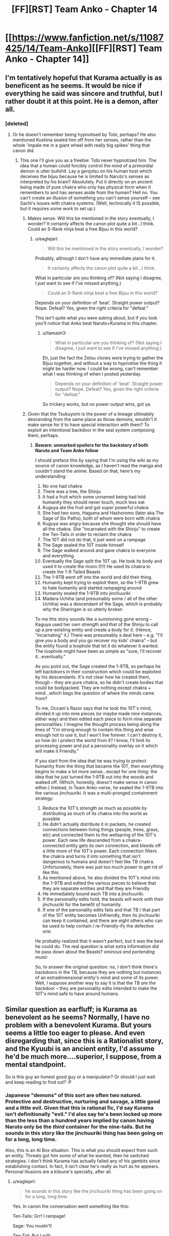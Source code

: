 #+TITLE: [FF][RST] Team Anko - Chapter 14

* [[https://www.fanfiction.net/s/11087425/14/Team-Anko][[FF][RST] Team Anko - Chapter 14]]
:PROPERTIES:
:Author: eaglejarl
:Score: 18
:DateUnix: 1436735768.0
:DateShort: 2015-Jul-13
:END:

** I'm tentatively hopeful that Kurama actually is as beneficent as he seems. It would be nice if everything he said was sincere and truthful, but I rather doubt it at this point. He is a demon, after all.
:PROPERTIES:
:Author: earfluff
:Score: 5
:DateUnix: 1436741441.0
:DateShort: 2015-Jul-13
:END:

*** [deleted]
:PROPERTIES:
:Score: 3
:DateUnix: 1436765179.0
:DateShort: 2015-Jul-13
:END:

**** Or he doesn't remember being hypnotised by Tobi, perhaps? He also mentioned Kushina sealed him off from her senses, rather than the whole 'impale me in a giant wheel with really big spikes' thing that canon did.
:PROPERTIES:
:Author: liamash3
:Score: 3
:DateUnix: 1436784539.0
:DateShort: 2015-Jul-13
:END:

***** This one I'll give you as a freebie: Tobi never hypnotized him. The idea that a human could forcibly control the mind of a primordial demon is utter bullshit. Lay a genjutsu on his human host which deceives the bijuu because he is limited to Naruto's senses as interpreted by his brain? Absolutely. Put it directly on an ancient being made of pure chakra who only has physical form when it remembers to and has senses aside from the human? Hell no. You can't create an illusion of something you can't sense yourself -- see Sachi's issues with chakra systems. (Well, technically it IS possible, but it requires some work to set up.)
:PROPERTIES:
:Author: eaglejarl
:Score: 3
:DateUnix: 1436893415.0
:DateShort: 2015-Jul-14
:END:

****** Makes sense. Will this be mentioned in the story eventually, I wonder? It certainly affects the canon plot quite a bit...I think. Could an S-Rank ninja beat a free Bijuu in this world?
:PROPERTIES:
:Author: liamash3
:Score: 1
:DateUnix: 1436926046.0
:DateShort: 2015-Jul-15
:END:

******* u/eaglejarl:
#+begin_quote
  Will this be mentioned in the story eventually, I wonder?
#+end_quote

Probably, although I don't have any immediate plans for it.

#+begin_quote
  It certainly affects the canon plot quite a bit...I think.
#+end_quote

What in particular are you thinking of? (Not saying I disagree, I just want to see if I've missed anything.)

#+begin_quote
  Could an S-Rank ninja beat a free Bijuu in this world?
#+end_quote

Depends on your definition of 'beat'. Straight power output? Nope. Defeat? Yes, given the right criteria for "defeat."

This isn't quite what you were asking about, but if you look you'll notice that Anko beat Naruto+Kurama in this chapter.
:PROPERTIES:
:Author: eaglejarl
:Score: 1
:DateUnix: 1437020071.0
:DateShort: 2015-Jul-16
:END:

******** u/liamash3:
#+begin_quote
  What in particular are you thinking of? (Not saying I disagree, I just want to see if I've missed anything.)
#+end_quote

Eh, just the fact the Zetsu clones were trying to gather the Bijuu together, and without a way to hypnotise the thing it might be harder now. I could be wrong, can't remember what I was thinking of when I posted yesterday.

#+begin_quote
  Depends on your definition of 'beat'. Straight power output? Nope. Defeat? Yes, given the right criteria for "defeat."
#+end_quote

So trickery works, but no power output wins, got ya.
:PROPERTIES:
:Author: liamash3
:Score: 1
:DateUnix: 1437030371.0
:DateShort: 2015-Jul-16
:END:


****** Given that the Tsukuyomi is the power of a lineage ultimately descending from the same place as those demons, wouldn't it make sense for it to have special interaction with them? To exploit an intentional backdoor in the seal system composing them, perhaps.
:PROPERTIES:
:Author: derefr
:Score: 1
:DateUnix: 1437033480.0
:DateShort: 2015-Jul-16
:END:

******* *Beware: unmarked spoilers for the backstory of both Naruto and Team Anko follow*

I should preface this by saying that I'm using the wiki as my source of canon knowledge, as I haven't read the manga and couldn't stand the anime. Based on that, here's my understanding:

1.  No one had chakra
2.  There was a tree, the Shinju
3.  It had a fruit which some unnamed being had told humanity they should never touch, much less eat
4.  Kuguya ate the fruit and got super powerful chakra
5.  She had two sons, Haguma and Hashoromo (later aka The Sage of Six Paths), both of whom were born with chakra
6.  Kuguya was angry because she thought she should have all the chakra. She "incarnated with the Shinju" to create the Ten-Tails in order to reclaim the chakra
7.  The 10T did not do that, it just went on a rampage
8.  The Sage sealed the 10T inside himself
9.  The Sage walked around and gave chakra to everyone and everything
10. Eventually the Sage split the 10T up. He took its body and used it to create the moon (!!!) He used its chakra to create the 1-9 Tailed Beasts
11. The 1-9TB went off into the world and did their thing.\\
12. Humanity kept trying to exploit them, so the 1-9TB grew to hate humanity and started rampaging around
13. Humanity sealed the 1-9TB into jinchuuriki
14. Madara Uchiha (and presumably some / all of the other Uchiha) was a descendant of the Sage, which is probably why the Sharingan is so utterly broken

To me this story sounds like a summoning gone wrong -- Kaguya used her own strength and that of the Shinju to call up a pre-existing entity and create a body for it. (Hence, "incarnating" it.) There was presumably a deal here -- e.g. "I'll give you a body and you go recover my kids' chakra" -- but the entity found a loophole that let it do whatever it wanted. The loophole might have been as simple as "sure, I'll recover it...eventually."

As you point out, the Sage created the 1-9TB, so perhaps he left backdoors in their construction which could be exploited by his descendants. It's not clear how he created them, though -- they are pure chakra, so he didn't create bodies that could be bodyjacked. They are nothing except chakra + mind...which begs the question of where the minds came from?

To me, Occam's Razor says that he took the 10T's mind, divided it up into nine pieces (or maybe made nine instances, either way) and then edited each piece to form nine separate personalities. I imagine the thought process being along the lines of "I'm strong enough to contain this thing and wise enough not to use it, but I won't live forever. I can't destroy it, so how do I protect the world from it? I know, I'll limit its processing power and put a personality overlay on it which will make it Friendly."

If you start from the idea that he was trying to protect humanity from the thing that became the 10T, then everything begins to make a lot more sense...except for one thing: the idea that he just turned the 1-9TB out into the woods and walked off. (Which, honestly, doesn't make sense in canon either.) Instead, in Team Anko-verse, he sealed the 1-9TB into the various jinchuuriki. It was a multi-pronged containment strategy:

1. Reduce the 10T's strength as much as possible by distributing as much of its chakra into the world as possible
2. He didn't actually distribute it in packets, he created connections between living things (people, trees, grass, etc) and connected them to the wellspring of the 10T's power. Each new life descended from a chakra-connected entity gets its own connection, and bleeds off a little more of the 10T's power. Each connection filters the chakra and turns it into something that isn't dangerous to humans and doesn't feel like TB chakra. Unfortunately, there was just too much power to get rid of like this.
3. As mentioned above, he also divided the 10T's mind into the 1-9TB and edited the various pieces to believe that they are separate entities and that they are Friendly
4. He immediately bound each TB into a jinchuuriki.
5. If the personality edits hold, the beasts will work /with/ their jinchuuriki for the benefit of humanity.\\
6. If one of the personality edits fails and that TB / that part of the 10T entity becomes Unfriendly, then its jinchuuriki can keep it contained, and there are eight others who can be used to help contain / re-Friendly-ify the defective one.

He probably realized that it wasn't perfect, but it was the best he could do. The real question is what extra information did he pass down about the Beasts? /ominous and portending music/

So, to answer the original question: no, I don't think there's backdoors in the TB, because they are nothing but instances of an extradimensional entity's mind and some of its power. Well, I suppose another way to say it is that the TB /are/ the backdoor -- they are personality edits intended to make the 10T's mind safe to have around humans.
:PROPERTIES:
:Author: eaglejarl
:Score: 2
:DateUnix: 1437062355.0
:DateShort: 2015-Jul-16
:END:


** Similar question as earfluff; is Kurama as benevolent as he seems? Normally, I have no problem with a benevolent Kurama. But yours seems a little too eager to please. And even disregarding that, since this is a Rationalist story, and the Kyuubi is an ancient entity, I'd assume he'd be much more....superior, I suppose, from a mental standpoint.

So is this guy an honest good guy or a manipulator? Or should I just wait and keep reading to find out? :P
:PROPERTIES:
:Author: Kishoto
:Score: 5
:DateUnix: 1436749921.0
:DateShort: 2015-Jul-13
:END:

*** Japanese "demons" of this sort are often two natured. Protective and destructive, nurturing and savage, a little good and a little evil. Given that this is rational fic, I'd say Kurama isn't definitionally "evil." I'd also say he's been locked up more than the less than a hundred years implied by canon having Naruto only be the /third/ container for the nine-tails. But he sounds in this story like the jinchuuriki thing has been going on for a long, long time.

Also, this is an AI Box situation. This is what you should expect from such an entity. Threats got him some of what he wanted, then he switched strategies. I don't think Kurama has actually failed any of his gambits since establishing contact. In fact, it isn't clear he's really as hurt as he appears. Personal illusions are a kitsune's specialty, after all.
:PROPERTIES:
:Author: TimeLoopedPowerGamer
:Score: 4
:DateUnix: 1436753383.0
:DateShort: 2015-Jul-13
:END:

**** u/eaglejarl:
#+begin_quote
  he sounds in this story like the jinchuuriki thing has been going on for a long, long time.
#+end_quote

Yes. In canon the conversation went something like this:

Ten-Tails: Grr! I rampage!

Sage: You mustn't!

Ten-Tail: But I will!

Sage: I split you into nine parts! And then I walk away!

Tailed beast 1-9: ...? Really? Uh...okay, thanks! Grrr, we rampage!

I figure it makes hella more sense if he split them up and then sealed them away. In Team Anko-verse they've been passed down for a thousand years from one jinchuriki to the next; sometimes they get out for one reason or another and do their rampage-y thing, but mostly they stay sealed.

(In retrospect, I really should have been spelling it 'jinchuuriki', since I've been using 'uu' to represent 'u with macron'. It was an early-on mistake and I'm not going back through 14 chapters and then re-uploading all of them through FFN's irritating interface just to fix that little not-terribly-important bug.)
:PROPERTIES:
:Author: eaglejarl
:Score: 3
:DateUnix: 1436812725.0
:DateShort: 2015-Jul-13
:END:


*** Do you actually want me to answer that?
:PROPERTIES:
:Author: eaglejarl
:Score: 1
:DateUnix: 1436753320.0
:DateShort: 2015-Jul-13
:END:

**** If it wasn't a vital part of the story, then yes. For example, if the Kyuubis nature was always just going to be benevolently helpful, and it's not ever a plot point or in question, answering it would reveal very little. As it were, I'm inclined to believe there's more going on with him. If that's the case, then feel free to decline to comment.
:PROPERTIES:
:Author: Kishoto
:Score: 1
:DateUnix: 1436905586.0
:DateShort: 2015-Jul-15
:END:

***** I will decline to not say that it would not be untrue to claim that I am not lying when I say that it is not false that Kurama is not entirely nice. ;>

[[#s][Also,]]
:PROPERTIES:
:Author: eaglejarl
:Score: 1
:DateUnix: 1436914409.0
:DateShort: 2015-Jul-15
:END:


** Ordinarily I wouldn't be posting until next week, but the Muse was gracious so here you go. Also, [[https://www.fanfiction.net/s/11087425/1/Team-Anko][chapter 1]] was updated with a glossary and some statements about how canon changed.
:PROPERTIES:
:Author: eaglejarl
:Score: 3
:DateUnix: 1436735839.0
:DateShort: 2015-Jul-13
:END:


** u/earfluff:
#+begin_quote
  "but you can scent them for minutes,"
#+end_quote

I'm pretty sure this should be smell instead of scent.
:PROPERTIES:
:Author: earfluff
:Score: 1
:DateUnix: 1436740532.0
:DateShort: 2015-Jul-13
:END:

*** Both are correct.
:PROPERTIES:
:Author: eaglejarl
:Score: 2
:DateUnix: 1436742235.0
:DateShort: 2015-Jul-13
:END:

**** Scent works better, given that this comment is coming from a non-human character.

Typically, in modern English, animals scent and humans smell.
:PROPERTIES:
:Author: Arizth
:Score: 1
:DateUnix: 1436806424.0
:DateShort: 2015-Jul-13
:END:

***** u/eaglejarl:
#+begin_quote
  and humans smell.
#+end_quote

So many "in the field with no deodorant" jokes....
:PROPERTIES:
:Author: eaglejarl
:Score: 1
:DateUnix: 1436812345.0
:DateShort: 2015-Jul-13
:END:


** Interesting how Naruto and Kurama are working in sync from this early, compared to canon. I noted they only got up to a single Chakra Cloak and Tail, form-wise, but that's still quite impressive. Kurama is considerably more mellow as well, probably due to the window into Naruto's senses.
:PROPERTIES:
:Author: liamash3
:Score: 1
:DateUnix: 1436784429.0
:DateShort: 2015-Jul-13
:END:


** Heh, looks like I randomly started a reread just in time. I'll come back to comment on the new chapter once I've read it.
:PROPERTIES:
:Author: Solonarv
:Score: 1
:DateUnix: 1436792708.0
:DateShort: 2015-Jul-13
:END:


** Shout out for Team 8 reference
:PROPERTIES:
:Author: SkyTroupe
:Score: 1
:DateUnix: 1436825927.0
:DateShort: 2015-Jul-14
:END:


** One possibility is that Oro is watching Anko through the cursed seal somehow, and that's how he is always able to surprise her. If so, they'll have to start making plans which don't involve Anko. Using Anko as a means to feed Oro false information would also become possible.

I don't understand why Anko would think that Oro will fall for her acting. Shouldn't he already know lots about her personality? Is she running another gambit underneath this? Or perhaps she has a very dark past and really was like this once?
:PROPERTIES:
:Author: chaosmosis
:Score: 1
:DateUnix: 1437085039.0
:DateShort: 2015-Jul-17
:END:

*** Carefully not speaking to the rest of your comment, I will say that this is how Orochimaru trained Anko.
:PROPERTIES:
:Author: eaglejarl
:Score: 2
:DateUnix: 1437115311.0
:DateShort: 2015-Jul-17
:END:
